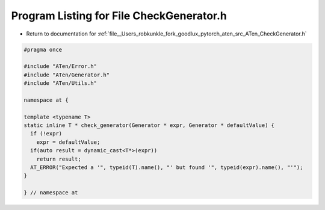
.. _program_listing_file__Users_robkunkle_fork_goodlux_pytorch_aten_src_ATen_CheckGenerator.h:

Program Listing for File CheckGenerator.h
=========================================

- Return to documentation for :ref:`file__Users_robkunkle_fork_goodlux_pytorch_aten_src_ATen_CheckGenerator.h`

.. code-block:: cpp

   #pragma once
   
   #include "ATen/Error.h"
   #include "ATen/Generator.h"
   #include "ATen/Utils.h"
   
   namespace at {
   
   template <typename T>
   static inline T * check_generator(Generator * expr, Generator * defaultValue) {
     if (!expr)
       expr = defaultValue;
     if(auto result = dynamic_cast<T*>(expr))
       return result;
     AT_ERROR("Expected a '", typeid(T).name(), "' but found '", typeid(expr).name(), "'");
   }
   
   } // namespace at
